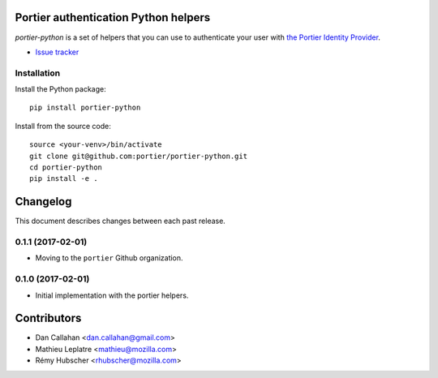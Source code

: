 Portier authentication Python helpers
=====================================

|travis| |master-coverage|

.. |travis| image:: https://travis-ci.org/portier/portier-python.svg?branch=master
    :target: https://travis-ci.org/portier/portier-python

.. |master-coverage| image::
    https://coveralls.io/repos/portier/portier-python/badge.png?branch=master
    :alt: Coverage
    :target: https://coveralls.io/r/portier/portier-python

*portier-python* is a set of helpers that you can use to authenticate
your user with `the Portier Identity Provider <https://portier.io/>`_.

* `Issue tracker <https://github.com/portier/portier-python/issues>`_


Installation
------------

Install the Python package:

::

    pip install portier-python

Install from the source code:

::

   source <your-venv>/bin/activate
   git clone git@github.com:portier/portier-python.git
   cd portier-python
   pip install -e .


Changelog
=========

This document describes changes between each past release.


0.1.1 (2017-02-01)
------------------

- Moving to the ``portier`` Github organization.


0.1.0 (2017-02-01)
------------------

- Initial implementation with the portier helpers.


Contributors
============

* Dan Callahan <dan.callahan@gmail.com>
* Mathieu Leplatre <mathieu@mozilla.com>
* Rémy Hubscher <rhubscher@mozilla.com>


